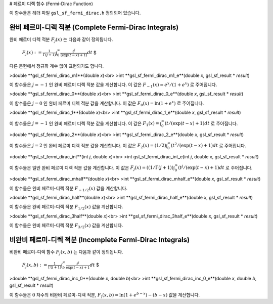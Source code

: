 # 페르미 디렉 함수 (Fermi-Dirac Function)


이 함수들은 헤더 파일  ``gsl_sf_fermi_dirac.h``  정의되어 있습니다.

완비 페르미-디렉 적분 (Complete Fermi-Dirac Integrals)
-------------------------

완비 페르미 디렉 적분  :math:`F_j(x)` 는 다음과 같이 정의됩니다.

 :math:`$F_j(x) := \frac{1}{\Gamma(j+1)} \int_0^\infty \frac{t^j}{(\exp(t-x)+1)} dt` $

다른 문헌에서 정규화 계수 없이 표현되기도 합니다.

>double **gsl_sf_fermi_dirac_m1**(double *x*)<br>
>int **gsl_sf_fermi_dirac_m1_e**(double *x*, gsl_sf_result * *result*)

이 함수들은  :math:`j=-1` 인 완비 페르미 디렉 적분 값을 계산합니다. 이 값은  :math:`F_{-1}(x) = e^x/(1+e^x)` 로 주어집니다.

>double **gsl_sf_fermi_dirac_0**(double *x*)<br>
>int **gsl_sf_fermi_dirac_0_e**(double *x*, gsl_sf_result * *result*)

이 함수들은  :math:`j=0` 인 완비 페르미 디렉 적분 값을 계산합니다. 이 값은  :math:`F_{0}(x) = \ln(1+e^x)` 로 주어집니다.

>double **gsl_sf_fermi_dirac_1**(double *x*)<br>
>int **gsl_sf_fermi_dirac_1_e**(double *x*, gsl_sf_result * *result*)

이 함수들은  :math:`j=-1` 인 완비 페르미 디렉 적분 값을 계산합니다. 이 값은  :math:`F_{1}(x) = \int_0^\infty(t / (\exp(t-x)+1) dt` 로 주어집니다.

>double **gsl_sf_fermi_dirac_2**(double *x*)<br>
>int **gsl_sf_fermi_dirac_2_e**(double *x*, gsl_sf_result * *result*)

이 함수들은  :math:`j=2` 인 완비 페르미 디렉 적분 값을 계산합니다. 이 값은  :math:`F_{2}(x) = (1/2) \int_0^\infty(t^2 / (\exp(t-x)+1) dt` 로 주어집니다.

>double **gsl_sf_fermi_dirac_int**(int *j*, double *x*)<br>
>int gsl_sf_fermi_dirac_int_e(int *j*, double *x*, gsl_sf_result * *result*)

이 함수들은 일반 완비 페르미 디렉 적분 값을 계산합니다. 이 값은  :math:`F_{j}(x) = ((1/\Gamma(j+1)) \int_0^\infty (t^j / (\exp(t-x)+1) dt` 로 주어집니다.


>double **gsl_sf_fermi_dirac_mhalf**(double *x*)<br>
>int **gsl_sf_fermi_dirac_mhalf_e**(double *x*, gsl_sf_result * *result*)

이 함수들은 완비 페르미-디렉 적분  :math:`F_{-1/2}(x)`  값을 계산합니다.

>double **gsl_sf_fermi_dirac_half**(double *x*)<br>
>int **gsl_sf_fermi_dirac_half_e**(double *x*, gsl_sf_result * *result*)

이 함수들은 완비 페르미-디렉 적분  :math:`F_{1/2}(x)`  값을 계산합니다.


>double **gsl_sf_fermi_dirac_3half**(double *x*)<br>
>int **gsl_sf_fermi_dirac_3half_e**(double *x*, gsl_sf_result * *result*)

이 함수들은 완비 페르미-디렉 적분  :math:`F_{3/2}(x)`  값을 계산합니다.

비완비 페르미-디렉 적분 (Incomplete Fermi-Dirac Integrals)
-------------------------

비완비 페르미-디렉 함수  :math:`F_j(x,b)` 는 다음과 같이 정의됩니다.

 :math:`$ F_j(x,b) := \frac{1}{\Gamma (j+1)} \int_b^\infty \frac{t^j}{\exp(t-x)+1} dt` $

>double **gsl_sf_fermi_dirac_inc_0**(double *x*, double *b*)<br>
>int **gsl_sf_fermi_dirac_inc_0_e**(double *x*, double *b*, gsl_sf_result * *result*)

이 함수들은  :math:`0`  차수의 비완비 페르미-디렉 적분,  :math:`F_) (x,b) = \ln (1+ e^{b-x}) - (b-x)` 값을 계산합니다.